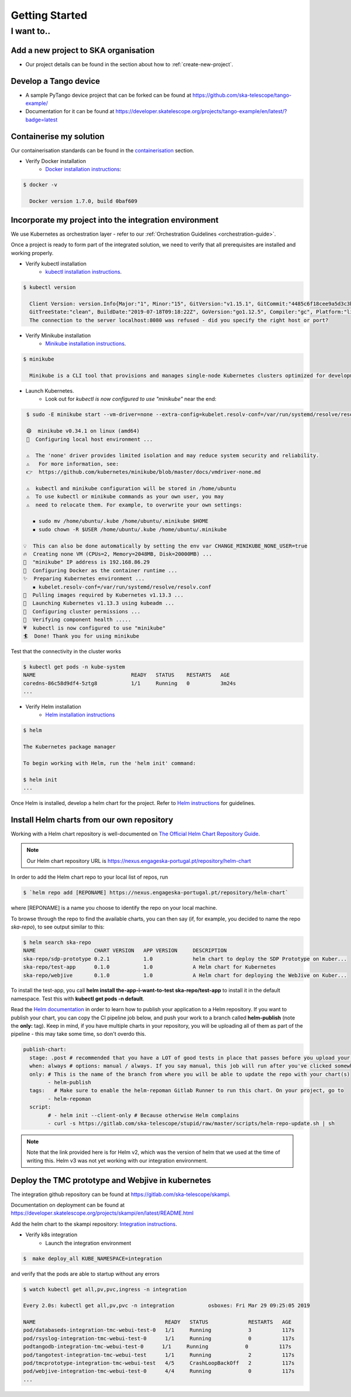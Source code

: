 Getting Started
===============

I want to..
--------------------------

Add a new project to SKA organisation
`````````````````````````````````````

* Our project details can be found in the section about how to :ref:`create-new-project`.

Develop a Tango device
``````````````````````

* A sample PyTango device project that can be forked can be found at `<https://github.com/ska-telescope/tango-example/>`_
* Documentation for it can be found at `<https://developer.skatelescope.org/projects/tango-example/en/latest/?badge=latest>`_

Containerise my solution
````````````````````````

Our containerisation standards can be found in the `containerisation <https://developer.skatelescope.org/en/latest/development/containerisation-standards.html#container-standards-cheatsheet>`_ section.

* Verify Docker installation
   * `Docker installation instructions <https://docs.docker.com/install/linux/docker-ce/ubuntu>`_:

.. code:: bash

  $ docker -v

    Docker version 1.7.0, build 0baf609

.. _verify-k8s:

Incorporate my project into the integration environment
``````````````````````````````````````````````````````````

We use Kubernetes as orchestration layer - refer to our :ref:`Orchestration Guidelines <orchestration-guide>`.

Once a project is ready to form part of the integrated solution, we need to verify that all prerequisites are installed and working properly.

* Verify kubectl installation
    * `kubectl installation instructions <https://kubernetes.io/docs/tasks/tools/install-kubectl/>`_.

.. code:: bash

  $ kubectl version

    Client Version: version.Info{Major:"1", Minor:"15", GitVersion:"v1.15.1", GitCommit:"4485c6f18cee9a5d3c3b4e523bd27972b1b53892",
    GitTreeState:"clean", BuildDate:"2019-07-18T09:18:22Z", GoVersion:"go1.12.5", Compiler:"gc", Platform:"linux/amd64"}
    The connection to the server localhost:8080 was refused - did you specify the right host or port?

* Verify Minikube installation
    * `Minikube installation instructions <https://kubernetes.io/docs/tasks/tools/install-minikube/>`_.

.. code:: bash

  $ minikube

    Minikube is a CLI tool that provisions and manages single-node Kubernetes clusters optimized for development workflows...

* Launch Kubernetes.
    * Look out for `kubectl is now configured to use "minikube"` near the end:

.. code:: bash

  $ sudo -E minikube start --vm-driver=none --extra-config=kubelet.resolv-conf=/var/run/systemd/resolve/resolv.conf

  😄  minikube v0.34.1 on linux (amd64)
  🤹  Configuring local host environment ...

  ⚠️  The 'none' driver provides limited isolation and may reduce system security and reliability.
  ⚠ ️  For more information, see:
  👉  https://github.com/kubernetes/minikube/blob/master/docs/vmdriver-none.md

  ⚠️  kubectl and minikube configuration will be stored in /home/ubuntu
  ⚠️  To use kubectl or minikube commands as your own user, you may
  ⚠️  need to relocate them. For example, to overwrite your own settings:

    ▪ sudo mv /home/ubuntu/.kube /home/ubuntu/.minikube $HOME
    ▪ sudo chown -R $USER /home/ubuntu/.kube /home/ubuntu/.minikube

 💡  This can also be done automatically by setting the env var CHANGE_MINIKUBE_NONE_USER=true
 🔥  Creating none VM (CPUs=2, Memory=2048MB, Disk=20000MB) ...
 📶  "minikube" IP address is 192.168.86.29
 🐳  Configuring Docker as the container runtime ...
 ✨  Preparing Kubernetes environment ...
    ▪ kubelet.resolv-conf=/var/run/systemd/resolve/resolv.conf
 🚜  Pulling images required by Kubernetes v1.13.3 ...
 🚀  Launching Kubernetes v1.13.3 using kubeadm ...
 🔑  Configuring cluster permissions ...
 🤔  Verifying component health .....
 💗  kubectl is now configured to use "minikube"
 🏄  Done! Thank you for using minikube

Test that the connectivity in the cluster works

.. code:: bash

  $ kubectl get pods -n kube-system
  NAME                               READY   STATUS    RESTARTS   AGE
  coredns-86c58d9df4-5ztg8           1/1     Running   0          3m24s
  ...


* Verify Helm installation
    * `Helm installation instructions <https://github.com/helm/helm>`_

.. code:: bash

  $ helm

  The Kubernetes package manager

  To begin working with Helm, run the 'helm init' command:

  $ helm init
  ...


Once Helm is installed, develop a helm chart for the project. Refer to `Helm instructions <https://developer.skatelescope.org/en/latest/development/orchestration-guidelines.html#templating-the-application>`_ for guidelines.


Install Helm charts from our own repository
```````````````````````````````````````````

Working with a Helm chart repository is well-documented on `The Official Helm Chart Repository Guide <https://v2.helm.sh/docs/developing_charts/#the-chart-repository-guide>`_.

.. note:: 
 Our Helm chart repository URL is https://nexus.engageska-portugal.pt/repository/helm-chart 
 
In order to add the Helm chart repo to your local list of repos, run 

.. code:: bash

 $ `helm repo add [REPONAME] https://nexus.engageska-portugal.pt/repository/helm-chart`
 
 
where [REPONAME] is a name you choose to identify the repo on your local machine. 

To browse through the repo to find the available charts, you can then say (if, for example, you decided to name the repo `ska-repo`), to see output similar to this:

.. code:: bash

 $ helm search ska-repo
 NAME                  	CHART VERSION	APP VERSION	DESCRIPTION
 ska-repo/sdp-prototype	0.2.1        	1.0        	helm chart to deploy the SDP Prototype on Kuber...
 ska-repo/test-app     	0.1.0        	1.0        	A Helm chart for Kubernetes
 ska-repo/webjive      	0.1.0        	1.0        	A Helm chart for deploying the WebJive on Kuber...

To install the test-app, you call **helm install the-app-i-want-to-test ska-repo/test-app** to install it in the default namespace. Test this with **kubectl get pods -n default**.

Read the `Helm documentation <https://v2.helm.sh/docs/developing_charts/#the-chart-repository-guide>`_ in order to learn how to publish your application to a Helm repository. If you want to publish your chart, you can copy the CI pipeline job below, and push your work to a branch called **helm-publish** (note the **only:** tag). Keep in mind, if you have multiple charts in your repository, you will be uploading all of them as part of the pipeline - this may take some time, so don't overdo this.

.. code:: yaml

	publish-chart:
	  stage: .post # recommended that you have a LOT of good tests in place that passes before you upload your chart.
	  when: always # options: manual / always. If you say manual, this job will run after you've clicked somewhere on Gitlab.
	  only: # This is the name of the branch from where you will be able to update the repo with your chart(s)
		- helm-publish
	  tags:   # Make sure to enable the helm-repoman Gitlab Runner to run this chart. On your project, go to
		- helm-repoman
	  script:
		# - helm init --client-only # Because otherwise Helm complains
		- curl -s https://gitlab.com/ska-telescope/stupid/raw/master/scripts/helm-repo-update.sh | sh

.. note:: 
 Note that the link provided here is for Helm v2, which was the version of helm that we used at the time of writing this. Helm v3 was not yet working with our integration environment.


Deploy the TMC prototype and Webjive in kubernetes
```````````````````````````````````````````````````

The integration github repository can be found at `<https://gitlab.com/ska-telescope/skampi>`_.

Documentation on deployment can be found at `<https://developer.skatelescope.org/projects/skampi/en/latest/README.html>`_

Add the helm chart to the skampi repository: `Integration instructions <https://developer.skatelescope.org/en/latest/development/orchestration-guidelines.html#integrating-a-chart-into-the-skampi-repo>`_.

* Verify k8s integration
    * Launch the integration environment

.. code:: bash

  $  make deploy_all KUBE_NAMESPACE=integration

and verify that the pods are able to startup without any errors

.. code:: bash

  $ watch kubectl get all,pv,pvc,ingress -n integration

  Every 2.0s: kubectl get all,pv,pvc -n integration           osboxes: Fri Mar 29 09:25:05 2019

  NAME                                          READY   STATUS             RESTARTS   AGE
  pod/databaseds-integration-tmc-webui-test-0   1/1     Running            3          117s
  pod/rsyslog-integration-tmc-webui-test-0      1/1     Running            0          117s
  podtangodb-integration-tmc-webui-test-0      1/1     Running            0          117s
  pod/tangotest-integration-tmc-webui-test      1/1     Running            2          117s
  pod/tmcprototype-integration-tmc-webui-test   4/5     CrashLoopBackOff   2          117s
  pod/webjive-integration-tmc-webui-test-0      4/4     Running            0          117s
  ...


